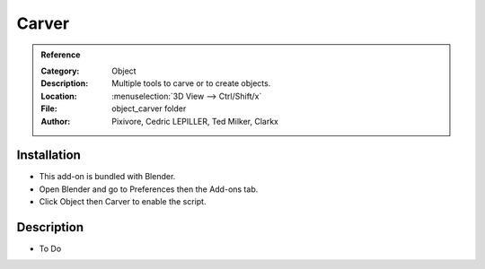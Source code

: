 
********
 Carver
********

.. admonition:: Reference
   :class: refbox

   :Category:  Object
   :Description: Multiple tools to carve or to create objects.
   :Location: :menuselection:`3D View --> Ctrl/Shift/x`
   :File: object_carver folder
   :Author: Pixivore, Cedric LEPILLER, Ted Milker, Clarkx


Installation
============

- This add-on is bundled with Blender.
- Open Blender and go to Preferences then the Add-ons tab.
- Click Object then Carver to enable the script.


Description
===========

- To Do
